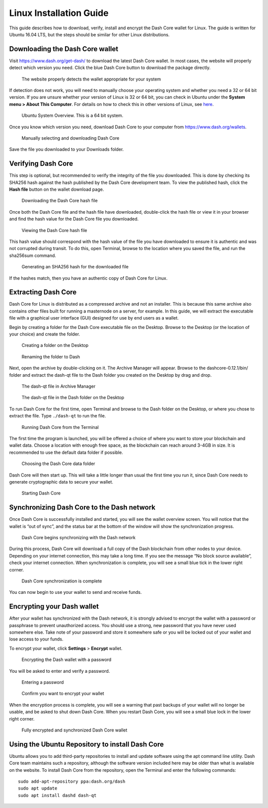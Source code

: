 .. meta::
   :description: How to download, install and encrypt the Dash Core wallet in Linux
   :keywords: dash, core, wallet, linux, ubuntu, installation

.. _dashcore-installation-linux:

Linux Installation Guide
========================

This guide describes how to download, verify, install and encrypt the
Dash Core wallet for Linux. The guide is written for Ubuntu 16.04 LTS,
but the steps should be similar for other Linux distributions.

Downloading the Dash Core wallet
--------------------------------

Visit https://www.dash.org/get-dash/ to download the latest Dash Core
wallet. In most cases, the website will properly detect which version
you need. Click the blue Dash Core button to download the package
directly.

.. figure:: img/linux/106330106.png
   :height: 250px

   The website properly detects the wallet appropriate for your system

If detection does not work, you will need to manually choose your
operating system and whether you need a 32 or 64 bit version. If you are
unsure whether your version of Linux is 32 or 64 bit, you can check in
Ubuntu under the **System menu > About This Computer**. For details on
how to check this in other versions of Linux, see
`here <https://www.howtogeek.com/198615/how-to-check-if-your-linux-system-is-32-bit-or-64-bit/>`__.

.. figure:: img/linux/106329727.png
   :height: 250px

   Ubuntu System Overview. This is a 64 bit system.

Once you know which version you need, download Dash Core to your
computer from `https://www.dash.org/wallets <https://www.dash.org/wallets>`__.

.. figure:: img/linux/106329738.png
   :height: 250px

   Manually selecting and downloading Dash Core

Save the file you downloaded to your Downloads folder.

Verifying Dash Core
----------------------

This step is optional, but recommended to verify the integrity of the
file you downloaded. This is done by checking its SHA256 hash against
the hash published by the Dash Core development team. To view the
published hash, click the **Hash file** button on the wallet download
page.

.. figure:: img/linux/106329748.png
   :height: 250px

   Downloading the Dash Core hash file

Once both the Dash Core file and the hash file have downloaded,
double-click the hash file or view it in your browser and find the hash
value for the Dash Core file you downloaded.

.. figure:: img/linux/106329757.png
   :height: 250px

   Viewing the Dash Core hash file

This hash value should correspond with the hash value of the file you
have downloaded to ensure it is authentic and was not corrupted during
transit. To do this, open Terminal, browse to the location where you
saved the file, and run the sha256sum command.

.. figure:: img/linux/106329766.png
   :width: 486px

   Generating an SHA256 hash for the downloaded file

If the hashes match, then you have an authentic copy of Dash Core for
Linux.

Extracting Dash Core
----------------------

Dash Core for Linux is distributed as a compressed archive and not an
installer. This is because this same archive also contains other files
built for running a masternode on a server, for example. In this guide,
we will extract the executable file with a graphical user interface
(GUI) designed for use by end users as a wallet.

Begin by creating a folder for the Dash Core executable file on the
Desktop. Browse to the Desktop (or the location of your choice) and
create the folder.

.. figure:: img/linux/106329782.png
   :height: 250px

   Creating a folder on the Desktop

.. figure:: img/linux/106329798.png
   :height: 250px

   Renaming the folder to Dash

Next, open the archive by double-clicking on it. The Archive Manager
will appear. Browse to the dashcore-0.12.1/bin/ folder and extract the
dash-qt file to the Dash folder you created on the Desktop by drag and
drop.

.. figure:: img/linux/106329807.png
   :height: 250px

   The dash-qt file in Archive Manager

.. figure:: img/linux/106329816.png
   :height: 250px

   The dash-qt file in the Dash folder on the Desktop

To run Dash Core for the first time, open Terminal and browse to the
Dash folder on the Desktop, or where you chose to extract the file. Type
``./dash-qt`` to run the file.

.. figure:: img/linux/106329833.png
   :width: 486px

   Running Dash Core from the Terminal

The first time the program is launched, you will be offered a choice of
where you want to store your blockchain and wallet data. Choose a
location with enough free space, as the blockchain can reach around
3-4GB in size. It is recommended to use the default data folder if
possible.

.. figure:: img/linux/106329842.png
   :height: 250px

   Choosing the Dash Core data folder

Dash Core will then start up. This will take a little longer than usual
the first time you run it, since Dash Core needs to generate
cryptographic data to secure your wallet.

.. figure:: img/linux/106329854.png
   :height: 250px

   Starting Dash Core

Synchronizing Dash Core to the Dash network
-------------------------------------------

Once Dash Core is successfully installed and started, you will see the
wallet overview screen. You will notice that the wallet is “out of
sync”, and the status bar at the bottom of the window will show the
synchronization progress.

.. figure:: img/linux/106329873.png
   :height: 250px

   Dash Core begins synchronizing with the Dash network

During this process, Dash Core will download a full copy of the Dash
blockchain from other nodes to your device. Depending on your internet
connection, this may take a long time. If you see the message “No block
source available”, check your internet connection. When synchronization
is complete, you will see a small blue tick in the lower right corner.

.. figure:: img/linux/106329889.png
   :height: 250px

   Dash Core synchronization is complete

You can now begin to use your wallet to send and receive funds.

Encrypting your Dash wallet
---------------------------

After your wallet has synchronized with the Dash network, it is strongly
advised to encrypt the wallet with a password or passphrase to prevent
unauthorized access. You should use a strong, new password that you have
never used somewhere else. Take note of your password and store it
somewhere safe or you will be locked out of your wallet and lose access
to your funds.

To encrypt your wallet, click **Settings** > **Encrypt** wallet.

.. figure:: img/linux/106329907.png
   :height: 250px

   Encrypting the Dash wallet with a password

You will be asked to enter and verify a password.

.. figure:: img/linux/106329946.png
   :height: 150px

   Entering a password

.. figure:: img/linux/106329973.png
   :width: 359px

   Confirm you want to encrypt your wallet

When the encryption process is complete, you will see a warning that
past backups of your wallet will no longer be usable, and be asked to
shut down Dash Core. When you restart Dash Core, you will see a small
blue lock in the lower right corner.

.. figure:: img/linux/106329989.png
   :height: 250px

   Fully encrypted and synchronized Dash Core wallet

Using the Ubuntu Repository to install Dash Core
------------------------------------------------

Ubuntu allows you to add third-party repositories to install and update
software using the apt command line utility. Dash Core team maintains
such a repository, although the software version included here may be
older than what is available on the website. To install Dash Core from
the repository, open the Terminal and enter the following commands::

    sudo add-apt-repository ppa:dash.org/dash
    sudo apt update
    sudo apt install dashd dash-qt
